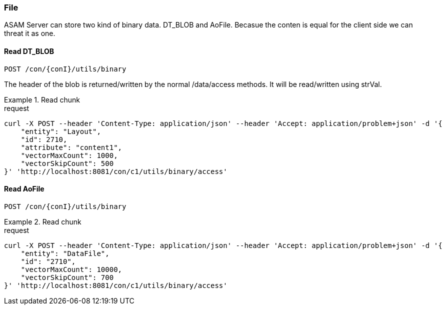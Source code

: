 === File
:Author:    Andreas Krantz
:Email:     totonga@gmail.com

****
ASAM Server can store two kind of binary data. DT_BLOB and AoFile.
Becasue the conten is equal for the client side we can threat it as one.
****

==== Read DT_BLOB 

----
POST /con/{conI}/utils/binary
----

****
The header of the blob is returned/written by the normal /data/access methods. It will be read/written using strVal. 
****

.Read chunk
================================
.request
[source,json]
----
curl -X POST --header 'Content-Type: application/json' --header 'Accept: application/problem+json' -d '{
    "entity": "Layout",
    "id": 2710,
    "attribute": "content1",
    "vectorMaxCount": 1000,
    "vectorSkipCount": 500
}' 'http://localhost:8081/con/c1/utils/binary/access'
----

================================

==== Read AoFile

----
POST /con/{conI}/utils/binary
----

.Read chunk
================================
.request
[source,json]
----
curl -X POST --header 'Content-Type: application/json' --header 'Accept: application/problem+json' -d '{
    "entity": "DataFile",
    "id": "2710",
    "vectorMaxCount": 10000,
    "vectorSkipCount": 700
}' 'http://localhost:8081/con/c1/utils/binary/access'
----

================================
